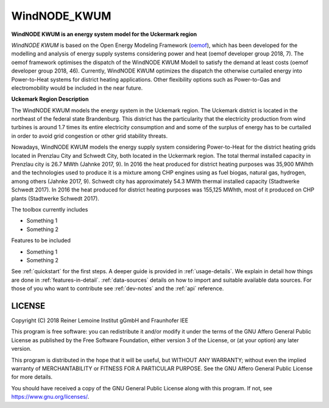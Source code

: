 WindNODE_KWUM
=============

**WindNODE KWUM is an energy system model for the Uckermark region**


*WindNODE KWUM* is based on the Open Energy Modeling Framework (oemof_), which has been developed for the modelling and analysis of energy supply systems considering power and heat (oemof developer group 2018, 7). The oemof framework optimises the dispatch of the WindNODE KWUM Modell to satisfy the demand at least costs (oemof developer group 2018, 46).
Currently, WindNODE KWUM optimizes the dispatch the otherwise curtailed energy into Power-to-Heat systems for district heating applications. Other flexibility options such as Power-to-Gas and electromobility would be included in the near future. 


**Uckemark Region Description**

The WindNODE KWUM models the energy system in the Uckemark region. The Uckemark district is located in the northeast of the federal state Brandenburg. This district has the particularity that the electricity production from wind turbines is around 1.7 times its entire electricity consumption and and some of the surplus of energy has to be curtailed  in order to avoid grid congestion or other grid stability threats. 

Nowadays, WindNODE KWUM models the energy supply system considering Power-to-Heat for the district heating grids located in Prenzlau City and Schwedt City, both located in the Uckermark region.
The total thermal installed capacity in Prenzlau city is 26.7 MWth (Jahnke 2017, 9). In 2016 the heat produced for district heating purposes was 35,900 MWhth and the technologies used to produce it is a mixture among CHP engines using as fuel biogas, natural gas, hydrogen, among others (Jahnke 2017, 9). 
Schwedt city has approximately 54.3 MWth thermal installed capacity (Stadtwerke Schwedt 2017). In 2016 the heat produced for district heating purposes was 155,125 MWhth, most of it produced on CHP plants (Stadtwerke Schwedt 2017).

The toolbox currently includes

* Something 1
* Something 2

Features to be included

* Something 1
* Something 2

See :ref:`quickstart` for the first steps. A deeper guide is provided in :ref:`usage-details`.
We explain in detail how things are done in :ref:`features-in-detail`.
:ref:`data-sources` details on how to import and suitable available data sources.
For those of you who want to contribute see :ref:`dev-notes` and the
:ref:`api` reference.


LICENSE
-------

Copyright (C) 2018 Reiner Lemoine Institut gGmbH and Fraunhofer IEE

This program is free software: you can redistribute it and/or modify it under
the terms of the GNU Affero General Public License as published by the Free
Software Foundation, either version 3 of the License, or (at your option) any
later version.

This program is distributed in the hope that it will be useful, but WITHOUT
ANY WARRANTY; without even the implied warranty of MERCHANTABILITY or FITNESS
FOR A PARTICULAR PURPOSE. See the GNU Affero General Public License for more
details.

You should have received a copy of the GNU General Public License along with
this program. If not, see https://www.gnu.org/licenses/.

.. _oemof: https://oemof.readthedocs.io/en/stable/about_oemof.html

